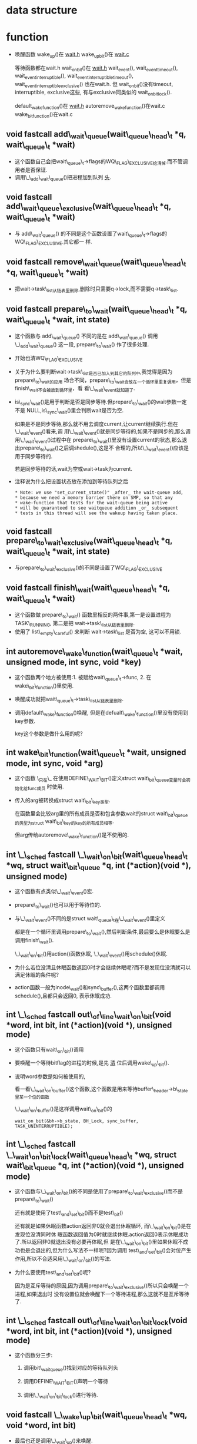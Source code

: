 #+STARTUP: showall
* data structure
* function
- 唤醒函数
  wake_up()在 _wait.h_
  wake_up_bit()在 _wait.c_

  等待函数都在wait.h
  wait_on_bit()在 _wait.h_
  wait_event(), wait_event_timeout(), wait_event_interruptible(),
  wait_event_interruptible_timeout(), wait_event_interruptible_exclusive() 也在wait.h. 但
  wait_on_bit()没有timeout, interruptible, exclusive这些, 有与exclusive同类似的
  wait_on_bit_lock().
  
  default_wake_function()在 _wait.h_
  autoremove_wake_function()在wait.c
  wake_bit_function()在wait.c


** void fastcall add\_wait\_queue(wait\_queue\_head\_t *q, wait\_queue\_t *wait)
- 这个函数自己会把wait\_queue\_t->flags的WQ\_FLAG\_EXCLUSIVE给清掉.而不管调用者是否保证.
- 调用\_\_add\_wait\_queue()把进程加到队列 _头_.


** void fastcall add\_wait\_queue\_exclusive(wait\_queue\_head\_t *q, wait\_queue\_t *wait)
- 与 add\_wait\_queue() 的不同是这个函数设置了wait\_queue\_t->flags的WQ\_FLAG\_EXCLUSIVE.其它都一
  样.


** void fastcall remove\_wait\_queue(wait\_queue\_head\_t *q, wait\_queue\_t *wait)
- 把wait->task\_list从链表里删除,删除时只需要q->lock,而不需要q->task\_list.


** void fastcall prepare\_to\_wait(wait\_queue\_head\_t *q, wait\_queue\_t *wait, int state)
- 这个函数与 add\_wait\_queue() 不同的是在 add\_wait\_queue() 调用 \_\_add\_wait\_queue() 这一段,
  prepare\_to\_wait() 作了很多处理.
- 开始也清WQ\_FLAG\_EXCLUSIVE
- 关于为什么要判断wait->task\_list是否已加入到其它的队列中,我觉得是因为prepare\_to\_wait的应用
  场合不同，prepare\_to\_wait会放在一个循环里重复调用，但是finish\_wait不会被放到循环里，看
  看\_\_wait\_event就知道了.
- is\_sync\_wait()是用于判断是否是同步等待.但prepare\_to\_wait()的wait参数一定不是
  NULL,is\_sync\_wait()里会判断wait是否为空.

  如果是不是同步等待,那么就不用去调度current,让current继续执行.但在\_\_wait\_event()看来,调
  用\_\_wait\_event()就是同步等待的,如果不是同步的,那么调用\_\_wait\_event()过程中在
  prepare\_to\_wait()里没有设置current的状态,那么退出prepare\_to\_wait()之后调shedule(),这是不
  合理的,所以\_\_wait\_event()应该是用于同步等待的.


  若是同步等待的话,wait为空或wait->task为current.

- 注释说为什么把设置状态放在添加到等待队列之后
  #+BEGIN_EXAMPLE
 * Note: we use "set_current_state()" _after_ the wait-queue add,
 * because we need a memory barrier there on SMP, so that any
 * wake-function that tests for the wait-queue being active
 * will be guaranteed to see waitqueue addition _or_ subsequent
 * tests in this thread will see the wakeup having taken place.
  #+END_EXAMPLE
** void fastcall prepare\_to\_wait\_exclusive(wait\_queue\_head\_t *q, wait\_queue\_t *wait, int state)
- 与prepare\_to\_wait\_exclusive()的不同是设置了WQ\_FLAG\_EXCLUSIVE


** void fastcall finish\_wait(wait\_queue\_head\_t *q, wait\_queue\_t *wait)
- 这个函数做 prepare\_to\_wait() 函数里相反的两件事,第一是设置进程为TASK\_RUNNING, 第二是把
  wait->task\_list从链表里删除.
- 使用了 list\_empty\_careful() 来判断 wait->task\_list 是否为空, 这可以不用锁.


** int autoremove\_wake\_function(wait\_queue\_t *wait, unsigned mode, int sync, void *key)
- 这个函数两个地方被使用:1. 被赋给wait\_queue\_t->func, 2. 在wake\_bit\_function()里使用.
- 唤醒成功就把wait\_queue\_t->task\_list从链表里删除.
- 调用default\_wake\_function()唤醒, 但是在defualt\_wake\_function()里没有使用到key参数.

  key这个参数是做什么用的呢?


** int wake\_bit\_function(wait\_queue\_t *wait, unsigned mode, int sync, void *arg)
- 这个函数 \_只在\_ 在使用DEFINE\_WAIT\_BIT()定义struct wait\_bit\_queue变量时会初始化给func成员
  时使用.
- 传入的arg被转换成struct wait\_bit\_key类型.

  在函数里会比较arg里的所有成员是否和包含参数wait的struct wait\_bit\_queue的类型为struct
  wait\_bit\_key的key的所有成员相等.

  但arg传给autoremove\_wake\_function()是不使用的.


** int \_\_sched fastcall \_\_wait\_on\_bit(wait\_queue\_head\_t *wq, struct wait\_bit\_queue *q, int (*action)(void *), unsigned mode)
- 这个函数有点类似\_\_wait\_event()宏.
- prepare\_to\_wait()也可以用于等待位的.
- 与\_\_wait\_event()不同的是struct wait\_queue\_t在\_\_wait\_event()里定义

  都是在一个循环里调用prepare\_to\_wait(),然后判断条件,最后要么是休眠要么是调用finish\_wait().

  \_\_wait\_on\_bit()用action()函数休眠, \_\_wait\_event()用schedule()休眠.
- 为什么若位没清且休眠函数返回0时才会继续休眠呢?而不是发现位没清就可以满足休眠的条件呢?
- action函数一般为inode\_wait()和sync\_buffer(),这两个函数里都调用schedule(),且都只会返回0,
  表示休眠成功.


** int \_\_sched fastcall out\_of\_line\_wait\_on\_bit(void *word, int bit, int (*action)(void *), unsigned mode)
- 这个函数只有wait\_on\_bit()调用
- 要唤醒一个等待bitflag的进程的时候,是先 _清_ 位后调用wake\_up\_bit().
- 说明word参数是如何被使用的,

  看一看\_\_wait\_on\_buffer()这个函数,这个函数是用来等待buffer\_header->b\_state里某一个位的函数

  \_\_wait\_on\_buffer()是这样调用wait\_on\_bit()的

  #+BEGIN_EXAMPLE
  wait_on_bit(&bh->b_state, BH_Lock, sync_buffer, TASK_UNINTERRUPTIBLE);
  #+END_EXAMPLE


** int \_\_sched fastcall \_\_wait\_on\_bit\_lock(wait\_queue\_head\_t *wq, struct wait\_bit\_queue *q, int (*action)(void *), unsigned mode)
- 这个函数与\_\_wait\_on\_bit()的不同是使用了prepare\_to\_wait\_exclusive()而不是
  prepare\_to\_wait()

  还有就是使用了test\_and\_set\_bit()而不是test\_bit()

  还有就是如果休眠函数action返回非0就会退出休眠循环, 而\_\_wait\_on\_bit()是在发现位没清同时休
  眠函数返回值为0时就继续休眠.action返回0表示休眠成功了.所以返回非0就退出没有必要再体眠,但
  是在\_\_wait\_on\_bit()里如果休眠不成功也是会退出的,但为什么写法不一样呢?因为调用
  test\_and\_set\_bit()会对位产生作用,所以不合适采用\_\_wait\_on\_bit()的写法.
- 为什么要使用test\_and\_set\_bit()呢?

  因为是互斥等待的原因,因为调用prepare\_to\_wait\_exclusive()所以只会唤醒一个进程,如果退出时
  没有设置位就会唤醒下一个等待进程,那么这就不是互斥等待了.


** int \_\_sched fastcall out\_of\_line\_wait\_on\_bit\_lock(void *word, int bit, int (*action)(void *), unsigned mode)
- 这个函数分三步:

  1. 调用bit\_waitqueue()找到对应的等待队列头

  2. 调用DEFINE\_WAIT\_BIT()声明一个等待

  3. 调用\_\_wait\_on\_bit\_lock()进行等待.


** void fastcall \_\_wake\_up\_bit(wait\_queue\_head\_t *wq, void *word, int bit)
- 最后也还是调用\_\_wait\_up()来唤醒.
- 调用\_\_wait\_up()之前要先声明struct wait\_bit\_key, 再判断队列头是否已经激活.

** void fastcall wake\_up\_bit(void *word, int bit)
- 调用bit\_waitqueue()找到wait\_queue\_head\_t之后再调用\_\_wake\_up\_bit()
- wake\_up\_bit()和wake\_up()在调用\_\_wake\_up()参数上的区别, wake\_up\_bit()是在调用
  的\_\_wake\_up\_bit()里调用\_\_wake\_up()的.

  1. wake\_up()只有接收一个参数,
     #+BEGIN_EXAMPLE
     #define wake_up(x)			__wake_up(x, TASK_UNINTERRUPTIBLE | TASK_INTERRUPTIBLE, 1, NULL)
     #+END_EXAMPLE

     wak\_up\_bit()接收2个参数,在\_\_wake\_up\_bit()里调用\_\_wake\_up()与wake\_up()最大的不同是最后
     一个参数不为NULL
     #+BEGIN_EXAMPLE
     
   void fastcall __wake_up_bit(wait_queue_head_t *wq, void *word, int bit)
{
	struct wait_bit_key key = __WAIT_BIT_KEY_INITIALIZER(word, bit);
	if (waitqueue_active(wq))
		__wake_up(wq, TASK_INTERRUPTIBLE|TASK_UNINTERRUPTIBLE, 1, &key);
}
  #+END_EXAMPLE 

** fastcall wait\_queue\_head\_t *bit\_waitqueue(void *word, int bit)
- 这个zone->wait\_table不太明白,
- 通过word和bit来找到word所对应的等待队列头在什么地方.
- 与位等待相关的队列头都在zone->wait\_table这个hash表里,虽是hash表,但是zone->wait\_table是一
  个数组而已,只是通过word和bit通过hash函数找到下标.能保证hash出的下标是唯一性的吗?
